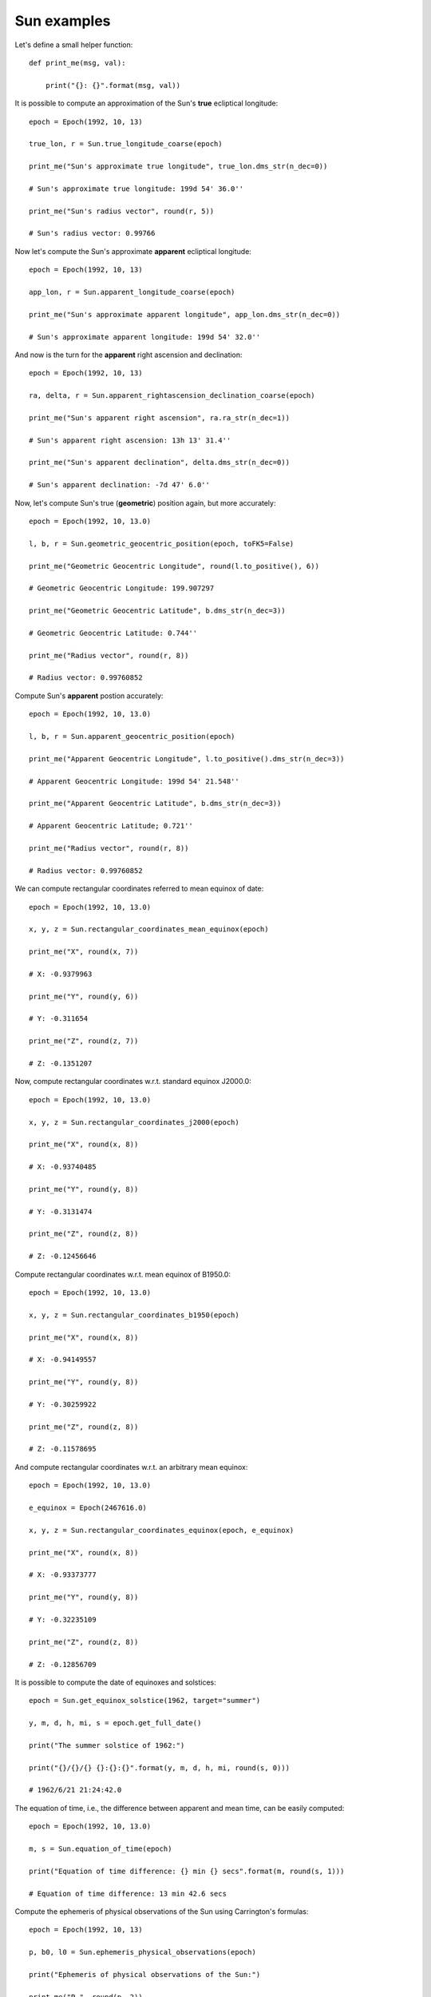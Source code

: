 Sun examples
************

Let's define a small helper function::

    def print_me(msg, val):

        print("{}: {}".format(msg, val))

It is possible to compute an approximation of the Sun's **true** ecliptical longitude::

    epoch = Epoch(1992, 10, 13)

    true_lon, r = Sun.true_longitude_coarse(epoch)

    print_me("Sun's approximate true longitude", true_lon.dms_str(n_dec=0))

    # Sun's approximate true longitude: 199d 54' 36.0''

    print_me("Sun's radius vector", round(r, 5))

    # Sun's radius vector: 0.99766

Now let's compute the Sun's approximate **apparent** ecliptical longitude::

    epoch = Epoch(1992, 10, 13)

    app_lon, r = Sun.apparent_longitude_coarse(epoch)

    print_me("Sun's approximate apparent longitude", app_lon.dms_str(n_dec=0))

    # Sun's approximate apparent longitude: 199d 54' 32.0''

And now is the turn for the **apparent** right ascension and declination::

    epoch = Epoch(1992, 10, 13)

    ra, delta, r = Sun.apparent_rightascension_declination_coarse(epoch)

    print_me("Sun's apparent right ascension", ra.ra_str(n_dec=1))

    # Sun's apparent right ascension: 13h 13' 31.4''

    print_me("Sun's apparent declination", delta.dms_str(n_dec=0))

    # Sun's apparent declination: -7d 47' 6.0''

Now, let's compute Sun's true (**geometric**) position again, but more accurately::

    epoch = Epoch(1992, 10, 13.0)

    l, b, r = Sun.geometric_geocentric_position(epoch, toFK5=False)

    print_me("Geometric Geocentric Longitude", round(l.to_positive(), 6))

    # Geometric Geocentric Longitude: 199.907297

    print_me("Geometric Geocentric Latitude", b.dms_str(n_dec=3))

    # Geometric Geocentric Latitude: 0.744''

    print_me("Radius vector", round(r, 8))

    # Radius vector: 0.99760852

Compute Sun's **apparent** postion accurately::

    epoch = Epoch(1992, 10, 13.0)

    l, b, r = Sun.apparent_geocentric_position(epoch)

    print_me("Apparent Geocentric Longitude", l.to_positive().dms_str(n_dec=3))

    # Apparent Geocentric Longitude: 199d 54' 21.548''

    print_me("Apparent Geocentric Latitude", b.dms_str(n_dec=3))

    # Apparent Geocentric Latitude; 0.721''

    print_me("Radius vector", round(r, 8))

    # Radius vector: 0.99760852

We can compute rectangular coordinates referred to mean equinox of date::

    epoch = Epoch(1992, 10, 13.0)

    x, y, z = Sun.rectangular_coordinates_mean_equinox(epoch)

    print_me("X", round(x, 7))

    # X: -0.9379963

    print_me("Y", round(y, 6))

    # Y: -0.311654

    print_me("Z", round(z, 7))

    # Z: -0.1351207

Now, compute rectangular coordinates w.r.t. standard equinox J2000.0::

    epoch = Epoch(1992, 10, 13.0)

    x, y, z = Sun.rectangular_coordinates_j2000(epoch)

    print_me("X", round(x, 8))

    # X: -0.93740485

    print_me("Y", round(y, 8))

    # Y: -0.3131474

    print_me("Z", round(z, 8))

    # Z: -0.12456646

Compute rectangular coordinates w.r.t. mean equinox of B1950.0::

    epoch = Epoch(1992, 10, 13.0)

    x, y, z = Sun.rectangular_coordinates_b1950(epoch)

    print_me("X", round(x, 8))

    # X: -0.94149557

    print_me("Y", round(y, 8))

    # Y: -0.30259922

    print_me("Z", round(z, 8))

    # Z: -0.11578695

And compute rectangular coordinates w.r.t. an arbitrary mean equinox::

    epoch = Epoch(1992, 10, 13.0)

    e_equinox = Epoch(2467616.0)

    x, y, z = Sun.rectangular_coordinates_equinox(epoch, e_equinox)

    print_me("X", round(x, 8))

    # X: -0.93373777

    print_me("Y", round(y, 8))

    # Y: -0.32235109

    print_me("Z", round(z, 8))

    # Z: -0.12856709

It is possible to compute the date of equinoxes and solstices::

    epoch = Sun.get_equinox_solstice(1962, target="summer")

    y, m, d, h, mi, s = epoch.get_full_date()

    print("The summer solstice of 1962:")

    print("{}/{}/{} {}:{}:{}".format(y, m, d, h, mi, round(s, 0)))

    # 1962/6/21 21:24:42.0

The equation of time, i.e., the difference between apparent and mean time, can be easily computed::

    epoch = Epoch(1992, 10, 13.0)

    m, s = Sun.equation_of_time(epoch)

    print("Equation of time difference: {} min {} secs".format(m, round(s, 1)))

    # Equation of time difference: 13 min 42.6 secs

Compute the ephemeris of physical observations of the Sun using Carrington's formulas::

    epoch = Epoch(1992, 10, 13)

    p, b0, l0 = Sun.ephemeris_physical_observations(epoch)

    print("Ephemeris of physical observations of the Sun:")

    print_me("P ", round(p, 2))

    # P : 26.27

    print_me("B0", round(b0, 2))

    # B0: 5.99

    print_me("L0", round(l0, 2))

    # L0: 238.63

Get the epoch when the Carrington's synodic rotation No. 'number' starts::

    epoch = Sun.beginning_synodic_rotation(1699)

    print_me("Epoch for Carrington's synodic rotation No. 1699", round(epoch(), 3))

    # Epoch for Carrington's synodic rotation No. 1699: 2444480.723
